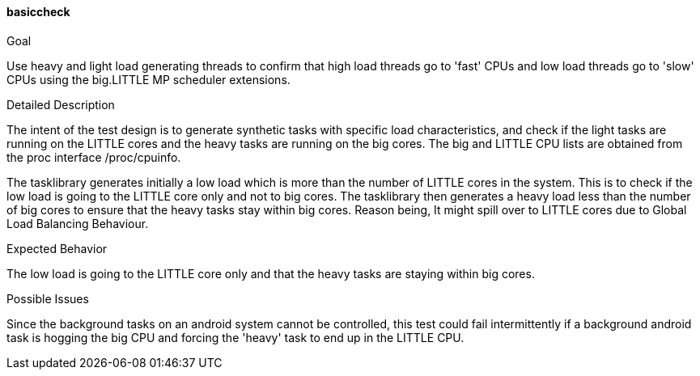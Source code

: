 [[test_basiccheck]]
==== basiccheck

.Goal
Use heavy and light load generating threads to confirm that high load threads
go to 'fast' CPUs and low load threads go to 'slow' CPUs using the big.LITTLE
MP scheduler extensions.

.Detailed Description
The intent of the test design is to generate synthetic tasks with specific load
characteristics, and check if the light tasks are running on the LITTLE cores
and the heavy tasks are running on the big cores. The big and LITTLE CPU lists are
obtained from the proc interface +/proc/cpuinfo+.

The tasklibrary generates initially a low load which is more than the number of
LITTLE cores in the system. This is to check if the low load is going to the
LITTLE core only and not to big cores. The tasklibrary then generates a heavy
load less than the number of big cores to ensure that the heavy tasks stay
within big cores. Reason being, It might spill over to LITTLE cores due to
Global Load Balancing Behaviour.

.Expected Behavior

The low load is going to the LITTLE core only and that the heavy tasks are
staying within big cores.

.Possible Issues
Since the background tasks on an android system cannot be controlled, this test
could fail intermittently if a background android task is hogging the big CPU
and forcing the 'heavy' task to end up in the LITTLE CPU.

